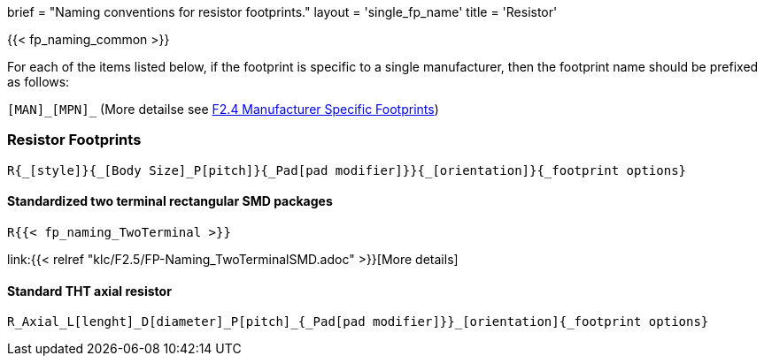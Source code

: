 +++
brief = "Naming conventions for resistor footprints."
layout = 'single_fp_name'
title = 'Resistor'
+++

{{< fp_naming_common >}}

For each of the items listed below, if the footprint is specific to a single manufacturer, then the footprint name should be prefixed as follows:

`[MAN]\_[MPN]_` (More detailse see link:/klc/F2.4/[F2.4 Manufacturer Specific Footprints])

=== Resistor Footprints
```
R{_[style]}{_[Body Size]_P[pitch]}{_Pad[pad modifier]}}{_[orientation]}{_footprint options}
```

==== Standardized two terminal rectangular SMD packages
```
R{{< fp_naming_TwoTerminal >}}
```
link:{{< relref "klc/F2.5/FP-Naming_TwoTerminalSMD.adoc" >}}[More details]

==== Standard THT axial resistor
```
R_Axial_L[lenght]_D[diameter]_P[pitch]_{_Pad[pad modifier]}}_[orientation]{_footprint options}
```

